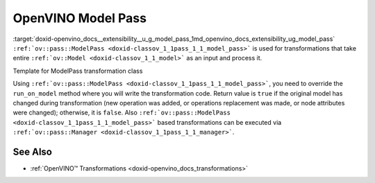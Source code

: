 .. index:: pair: page; OpenVINO Model Pass
.. _doxid-openvino_docs__extensibility__u_g_model_pass:


OpenVINO Model Pass
===================

:target:`doxid-openvino_docs__extensibility__u_g_model_pass_1md_openvino_docs_extensibility_ug_model_pass` ``:ref:`ov::pass::ModelPass <doxid-classov_1_1pass_1_1_model_pass>``` is used for transformations that take entire ``:ref:`ov::Model <doxid-classov_1_1_model>``` as an input and process it.

Template for ModelPass transformation class

.. ref-code-block:: cpp

	// template_model_transformation.hpp
	class ov::pass::MyModelTransformation : public :ref:`ov::pass::ModelPass <doxid-classov_1_1pass_1_1_model_pass>` {
	public:
	    :ref:`OPENVINO_RTTI <doxid-classov_1_1pass_1_1_model_pass_1a718f43e809339887547f5c96b84ea00a>`("MyModelTransformation", "0");
	    bool :ref:`run_on_model <doxid-classov_1_1pass_1_1_model_pass_1afdce6ef577b36b5127115dd574b6615e>`(const std::shared_ptr<ov::Model>& :ref:`f <doxid-namespacengraph_1_1runtime_1_1reference_1a4582949bb0b6082a5159f90c43a71ca9>`) override;
	};



.. ref-code-block:: cpp

	// template_function_transformation.cpp
	
	bool ov::pass::MyModelTransformation::run_on_model(const std::shared_ptr<ov::Model>& :ref:`f <doxid-namespacengraph_1_1runtime_1_1reference_1a4582949bb0b6082a5159f90c43a71ca9>`) {
	    :ref:`RUN_ON_MODEL_SCOPE <doxid-conditional__compilation_2include_2openvino_2cc_2pass_2itt_8hpp_1ab308561b849d47b9c820506ec73c4a30>`(MyModelTransformation);
	    // Example transformation code
	    :ref:`NodeVector <doxid-namespaceov_1a750141ccb27d75af03e91a5295645c7f>` nodes;
	
	    // Traverse nGraph Function in topological order
	    for (auto& node : :ref:`f <doxid-namespacengraph_1_1runtime_1_1reference_1a4582949bb0b6082a5159f90c43a71ca9>`->get_ordered_ops()) {
	        // Check that number of input and output ports are equal to 1
	        if (node->inputs().size() == 1 && node->outputs().size() == 1) {
	            // Check that input and output shape a fully defined (not dynamic) and number of consumers equal to 1
	            Input<Node> input = node->input(0);
	            Output<Node> output = node->output(0);
	            if (input.get_partial_shape().is_static() && output.get_partial_shape().is_static() &&
	                output.get_target_inputs().size() == 1) {
	                nodes.push_back(node);
	            }
	        }
	    }
	
	    // Print types and names for collected nodes
	    for (auto& node : nodes) {
	        std::cout << "Type: " << node->get_type_info().name << std::endl
	                  << "Name: " << node->get_friendly_name() << std::endl;
	    }
	
	    // Return false because we didn't change nGraph Function
	    return false;
	}

Using ``:ref:`ov::pass::ModelPass <doxid-classov_1_1pass_1_1_model_pass>```, you need to override the ``run_on_model`` method where you will write the transformation code. Return value is ``true`` if the original model has changed during transformation (new operation was added, or operations replacement was made, or node attributes were changed); otherwise, it is ``false``. Also ``:ref:`ov::pass::ModelPass <doxid-classov_1_1pass_1_1_model_pass>``` based transformations can be executed via ``:ref:`ov::pass::Manager <doxid-classov_1_1pass_1_1_manager>```.

See Also
~~~~~~~~

* :ref:`OpenVINO™ Transformations <doxid-openvino_docs_transformations>`

